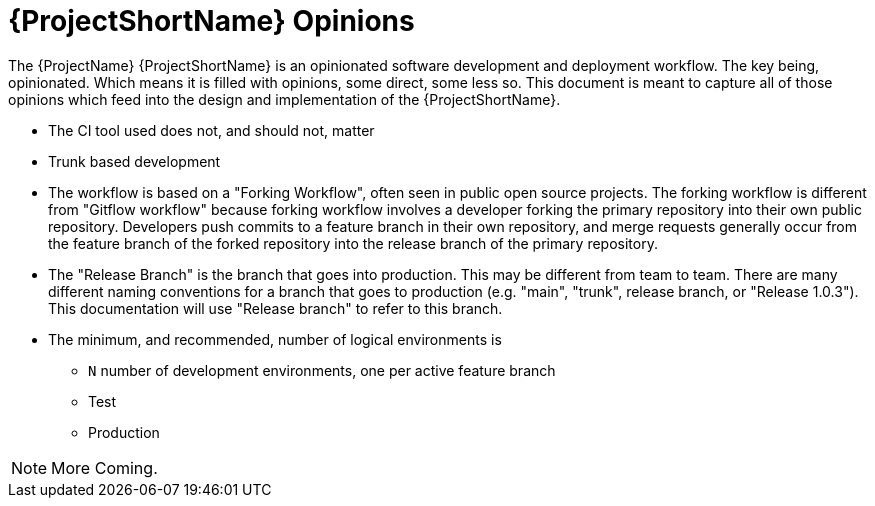 [id="{ProjectNameID}-opinions", reftext="{ProjectShortName} Opinions"]
= {ProjectShortName} Opinions

The {ProjectName} {ProjectShortName} is an opinionated software development and deployment workflow. The key being, opinionated. Which means it is filled with opinions, some direct, some less so. This document is meant to capture all of those opinions which feed into the design and implementation of the {ProjectShortName}.

*  The CI tool used does not, and should not, matter
*  Trunk based development
*  The workflow is based on a "Forking Workflow", often seen in public open source projects. The  forking workflow is different from "Gitflow workflow" because forking workflow involves a developer forking the primary repository into their own public repository. Developers push commits to a feature branch in their own repository, and merge requests generally occur from the feature branch of the forked repository into the release branch of the primary repository.
*  The "Release Branch" is the branch that goes into production. This may be different from team to team.  There are many different naming conventions for a branch that goes to production (e.g. "main", "trunk", release branch, or "Release 1.0.3"). This documentation will use "Release branch" to refer to this branch.
*  The minimum, and recommended, number of logical environments is
   - `N` number of development environments, one per active feature branch
   - Test
   - Production

[NOTE]
====
More Coming.
====
